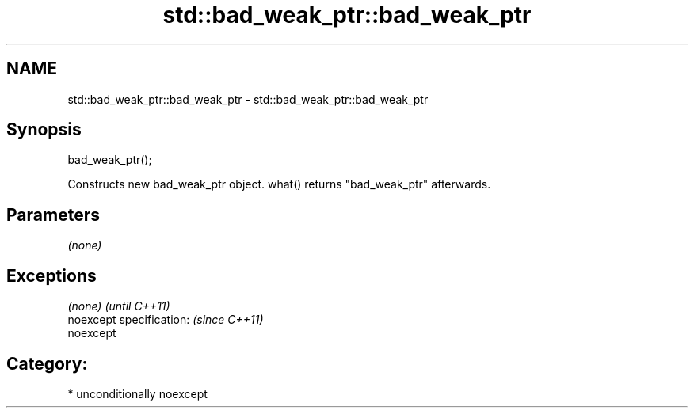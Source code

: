 .TH std::bad_weak_ptr::bad_weak_ptr 3 "Apr  2 2017" "2.1 | http://cppreference.com" "C++ Standard Libary"
.SH NAME
std::bad_weak_ptr::bad_weak_ptr \- std::bad_weak_ptr::bad_weak_ptr

.SH Synopsis
   bad_weak_ptr();

   Constructs new bad_weak_ptr object. what() returns "bad_weak_ptr" afterwards.

.SH Parameters

   \fI(none)\fP

.SH Exceptions

   \fI(none)\fP                  \fI(until C++11)\fP
   noexcept specification: \fI(since C++11)\fP
   noexcept

.SH Category:

     * unconditionally noexcept
